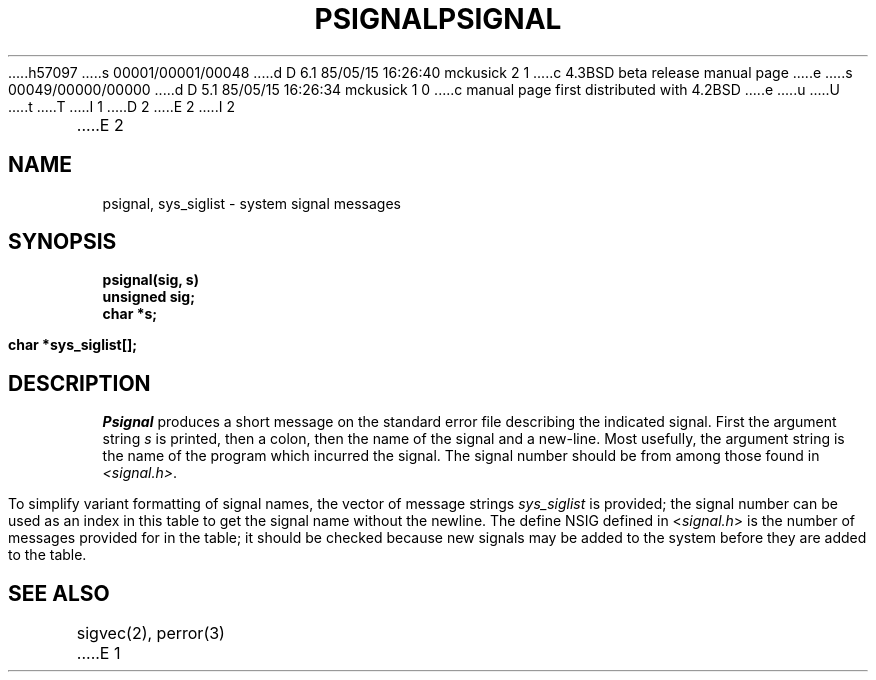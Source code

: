 h57097
s 00001/00001/00048
d D 6.1 85/05/15 16:26:40 mckusick 2 1
c 4.3BSD beta release manual page
e
s 00049/00000/00000
d D 5.1 85/05/15 16:26:34 mckusick 1 0
c manual page first distributed with 4.2BSD
e
u
U
t
T
I 1
.\" Copyright (c) 1983 Regents of the University of California.
.\" All rights reserved.  The Berkeley software License Agreement
.\" specifies the terms and conditions for redistribution.
.\"
.\"	%W% (Berkeley) %G%
.\"
D 2
.TH PSIGNAL 3 "25 February 1983"
E 2
I 2
.TH PSIGNAL 3 "%Q%"
E 2
.UC 5
.SH NAME
psignal, sys_siglist \- system signal messages
.SH SYNOPSIS
.nf
.B psignal(sig, s)
.B unsigned sig;
.B char *s;
.PP
.B char *sys_siglist[];
.fi
.SH DESCRIPTION
.I Psignal
produces a short message
on the standard error file
describing the indicated signal.
First the argument string
.I s
is printed, then a colon, then the name of the signal
and a new-line.
Most usefully, the argument string is the name
of the program which incurred the signal.
The signal number should be from among those found
in
.IR <signal.h> .
.PP
To simplify variant formatting
of signal names, the vector of message strings
.I sys_siglist
is provided;
the signal number
can be used as an index in this table to get the
signal name without the newline.
The define NSIG defined in
.RI < signal.h >
is the number of messages provided for in the table;
it should be checked because new
signals may be added to the system before
they are added to the table.
.SH "SEE ALSO"
sigvec(2),
perror(3)
E 1
